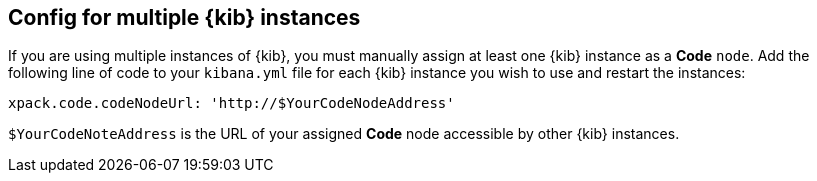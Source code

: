 [role="xpack"]
[[code-multiple-kibana-instances-config]]
== Config for multiple {kib} instances
If you are using multiple instances of {kib}, you must manually assign at least one {kib} instance as a *Code* `node`. Add the following line of code to your `kibana.yml` file for each {kib} instance you wish to use and restart the instances:

[source,yaml]
----
xpack.code.codeNodeUrl: 'http://$YourCodeNodeAddress'
----

`$YourCodeNoteAddress` is the URL of your assigned *Code* node accessible by other {kib} instances.
